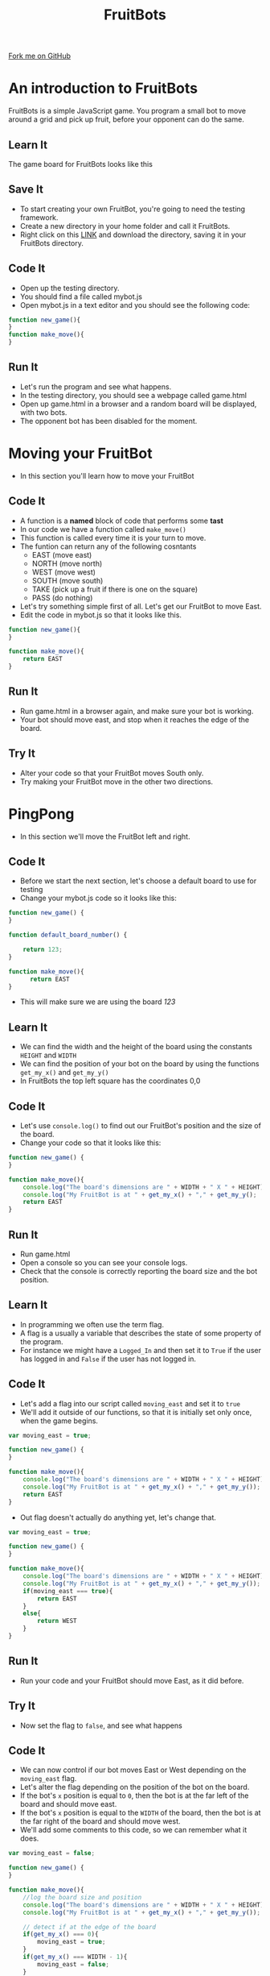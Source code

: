 #+STARTUP:indent
#+HTML_HEAD: <link rel="stylesheet" type="text/css" href="css/styles.css"/>
#+HTML_HEAD_EXTRA: <link href='http://fonts.googleapis.com/css?family=Ubuntu+Mono|Ubuntu' rel='stylesheet' type='text/css'>
#+OPTIONS: f:nil author:nil num:1 creator:nil timestamp:nil  
#+TITLE: FruitBots
#+AUTHOR: Marc Scott

#+BEGIN_HTML
<div class=ribbon>
<a href="https://github.com/MarcScott/8CS-FruitBots">Fork me on GitHub</a>
</div>
#+END_HTML

* COMMENT Use as a template
:PROPERTIES:
:HTML_CONTAINER_CLASS: activity
:END:
** Learn It
:PROPERTIES:
:HTML_CONTAINER_CLASS: learn
:END:

** Research It
:PROPERTIES:
:HTML_CONTAINER_CLASS: research
:END:

** Design It
:PROPERTIES:
:HTML_CONTAINER_CLASS: design
:END:

** Build It
:PROPERTIES:
:HTML_CONTAINER_CLASS: build
:END:

** Test It
:PROPERTIES:
:HTML_CONTAINER_CLASS: test
:END:

** Run It
:PROPERTIES:
:HTML_CONTAINER_CLASS: run
:END:

** Document It
:PROPERTIES:
:HTML_CONTAINER_CLASS: document
:END:

** Code It
:PROPERTIES:
:HTML_CONTAINER_CLASS: code
:END:

** Program It
:PROPERTIES:
:HTML_CONTAINER_CLASS: program
:END:

** Try It
:PROPERTIES:
:HTML_CONTAINER_CLASS: try
:END:

** Badge It
:PROPERTIES:
:HTML_CONTAINER_CLASS: badge
:END:

** Save It
:PROPERTIES:
:HTML_CONTAINER_CLASS: save
:END:

* An introduction to FruitBots
:PROPERTIES:
:HTML_CONTAINER_CLASS: activity
:END:
FruitBots is a simple JavaScript game. You program a small bot to move around a grid and pick up fruit, before your opponent can do the same.
** Learn It
:PROPERTIES:
:HTML_CONTAINER_CLASS: learn
:END:

The game board for FruitBots looks like this
[[file:img/GameBoard_1.png]]
** Save It
:PROPERTIES:
:HTML_CONTAINER_CLASS: save
:END:

- To start creating your own FruitBot, you're going to need the testing framework.
- Create a new directory in your home folder and call it FruitBots.
- Right click on this [[file:~/Curriculum/8CS-FruitBots/testing/][LINK]] and download the directory, saving it in your FruitBots directory.
** Code It
:PROPERTIES:
:HTML_CONTAINER_CLASS: code
:END:

- Open up the testing directory.
- You should find a file called mybot.js
- Open mybot.js in a text editor and you should see the following code:

#+BEGIN_SRC javascript
function new_game(){
}
function make_move(){
}
#+END_SRC
** Run It
:PROPERTIES:
:HTML_CONTAINER_CLASS: run
:END:

- Let's run the program and see what happens.
- In the testing directory, you should see a webpage called game.html
- Open up game.html in a browser and a random board will be displayed, with two bots.
- The opponent bot has been disabled for the moment.
* Moving your FruitBot
:PROPERTIES:
:HTML_CONTAINER_CLASS: activity
:END:
- In this section you'll learn how to move your FruitBot
** Code It
:PROPERTIES:
:HTML_CONTAINER_CLASS: code
:END:
- A function is a *named* block of code that performs some *tast*
- In our code we have a function called =make_move()=
- This function is called every time it is your turn to move.
- The funtion can return any of the following cosntants
  - EAST (move east)
  - NORTH (move north)
  - WEST (move west)
  - SOUTH (move south)
  - TAKE (pick up a fruit if there is one on the square)
  - PASS (do nothing)
- Let's try something simple first of all. Let's get our FruitBot to move East.
- Edit the code in mybot.js so that it looks like this.
#+BEGIN_SRC javascript
  function new_game(){
  }

  function make_move(){
      return EAST
  }
#+END_SRC
** Run It
:PROPERTIES:
:HTML_CONTAINER_CLASS: run
:END:
- Run game.html in a browser again, and make sure your bot is working.
- Your bot should move east, and stop when it reaches the edge of the board.
** Try It
:PROPERTIES:
:HTML_CONTAINER_CLASS: try
:END:
- Alter your code so that your FruitBot moves South only.
- Try making your FruitBot move in the other two directions.
* PingPong
:PROPERTIES:
:HTML_CONTAINER_CLASS: activity
:END:
- In this section we'll move the FruitBot left and right.
** Code It
:PROPERTIES:
:HTML_CONTAINER_CLASS: code
:END:
- Before we start the next section, let's choose a default board to use for testing
- Change your mybot.js code so it looks like this:
#+BEGIN_SRC javascript
  function new_game() {
  }

  function default_board_number() {

      return 123;
  }

  function make_move(){
        return EAST
  }
#+END_SRC
- This will make sure we are using the board /123/
** Learn It
:PROPERTIES:
:HTML_CONTAINER_CLASS: learn
:END:
- We can find the width and the height of the board using the constants =HEIGHT= and =WIDTH=
- We can find the position of your bot on the board by using the functions =get_my_x()= and =get_my_y()=
- In FruitBots the top left square has the coordinates 0,0
** Code It
:PROPERTIES:
:HTML_CONTAINER_CLASS: code
:END:
- Let's use =console.log()= to find out our FruitBot's position and the size of the board.
- Change your code so that it looks like this:
#+BEGIN_SRC javascript
  function new_game() {
  }

  function make_move(){
      console.log("The board's dimensions are " + WIDTH + " X " + HEIGHT);
      console.log("My FruitBot is at " + get_my_x() + "," + get_my_y();
      return EAST
  }
#+END_SRC
** Run It
:PROPERTIES:
:HTML_CONTAINER_CLASS: run
:END:
- Run game.html
- Open a console so you can see your console logs.
- Check that the console is correctly reporting the board size and the bot position.
** Learn It
:PROPERTIES:
:HTML_CONTAINER_CLASS: learn
:END:

- In programming we often use the term flag.
- A flag is a usually a variable that describes the state of some property of the program.
- For instance we might have a =Logged_In= and then set it to =True= if the user has logged in and =False= if the user has not logged in.
** Code It
:PROPERTIES:
:HTML_CONTAINER_CLASS: code
:END:

- Let's add a flag into our script called =moving_east= and set it to =true=
- We'll add it outside of our functions, so that it is initially set only once, when the game begins.
#+BEGIN_SRC javascript
var moving_east = true;

function new_game() {
}

function make_move(){
    console.log("The board's dimensions are " + WIDTH + " X " + HEIGHT);
    console.log("My FruitBot is at " + get_my_x() + "," + get_my_y());
    return EAST
}
#+END_SRC
- Out flag doesn't actually do anything yet, let's change that.
#+BEGIN_SRC javascript
  var moving_east = true;

  function new_game() {
  }

  function make_move(){
      console.log("The board's dimensions are " + WIDTH + " X " + HEIGHT);
      console.log("My FruitBot is at " + get_my_x() + "," + get_my_y());
      if(moving_east === true){
          return EAST
      }
      else{
          return WEST
      }
  }
#+END_SRC
** Run It
:PROPERTIES:
:HTML_CONTAINER_CLASS: run
:END:

- Run your code and your FruitBot should move East, as it did before.
** Try It
:PROPERTIES:
:HTML_CONTAINER_CLASS: try
:END:

- Now set the flag to =false=, and see what happens
** Code It
:PROPERTIES:
:HTML_CONTAINER_CLASS: code
:END:

- We can now control if our bot moves East or West depending on the =moving_east= flag.
- Let's alter the flag depending on the position of the bot on the board.
- If the bot's =x= position is equal to =0=, then the bot is at the far left of the board and should move east.
- If the bot's =x= position is equal to the =WIDTH= of the board, then the bot is at the far right of the board and should move west.
- We'll add some comments to this code, so we can remember what it does.
#+BEGIN_SRC javascript
  var moving_east = false;

  function new_game() {
  }

  function make_move(){
      //log the board size and position
      console.log("The board's dimensions are " + WIDTH + " X " + HEIGHT);
      console.log("My FruitBot is at " + get_my_x() + "," + get_my_y());

      // detect if at the edge of the board
      if(get_my_x() === 0){
          moving_east = true;
      }
      if(get_my_x() === WIDTH - 1){
          moving_east = false;
      }
      
      // move the bot
      if(moving_east === true){
          return EAST
      }
      else{
          return WEST
      }
  }
#+END_SRC
- Can you explain why we need to us =WIDTH - 1= instead of just =WIDTH=
** Run It
:PROPERTIES:
:HTML_CONTAINER_CLASS: run
:END:

- Run your code and your FruitBot should move East, as it did before.
- Run game.html and make sure that it works.
** Badge It
:PROPERTIES:
:HTML_CONTAINER_CLASS: badge
:END:

- To earn your first FruitBots badge you'll need to make you're fruit bot bounce.
- Create a new flag called =moving_north=
- Now alter your code so that the FruitBot bounces up and down, instead of PingPongin left and right.
- Show your teacher when you are done.
